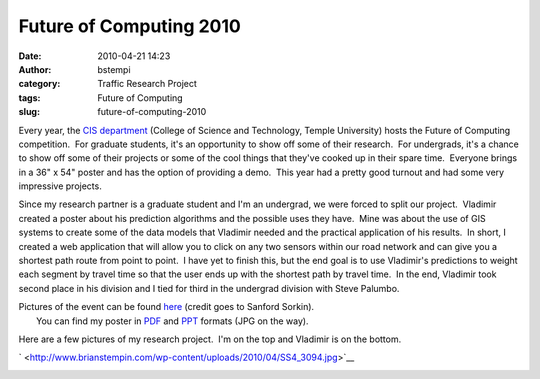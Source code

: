 Future of Computing 2010
########################
:date: 2010-04-21 14:23
:author: bstempi
:category: Traffic Research Project
:tags: Future of Computing
:slug: future-of-computing-2010

Every year, the `CIS department <http://www.temple.edu/cis>`__ (College
of Science and Technology, Temple University) hosts the Future of
Computing competition.  For graduate students, it's an opportunity to
show off some of their research.  For undergrads, it's a chance to show
off some of their projects or some of the cool things that they've
cooked up in their spare time.  Everyone brings in a 36" x 54" poster
and has the option of providing a demo.  This year had a pretty good
turnout and had some very impressive projects.

Since my research partner is a graduate student and I'm an undergrad, we
were forced to split our project.  Vladimir created a poster about his
prediction algorithms and the possible uses they have.  Mine was about
the use of GIS systems to create some of the data models that Vladimir
needed and the practical application of his results.  In short, I
created a web application that will allow you to click on any two
sensors within our road network and can give you a shortest path route
from point to point.  I have yet to finish this, but the end goal is to
use Vladimir's predictions to weight each segment by travel time so that
the user ends up with the shortest path by travel time.  In the end,
Vladimir took second place in his division and I tied for third in the
undergrad division with Steve Palumbo.

| Pictures of the event can be found
  `here <http://picasaweb.google.com/Sanford.Sorkin/041810FutureOfComputing#>`__
  (credit goes to Sanford Sorkin).
|  You can find my poster in
  `PDF <http://www.brianstempin.com/wp-content/uploads/2010/04/Future-Of-Computing-2010-Poster.pdf>`__
  and
  `PPT <http://www.brianstempin.com/wp-content/uploads/2010/04/Future-Of-Computing-2010-Poster.ppt>`__
  formats (JPG on the way).

Here are a few pictures of my research project.  I'm on the top and
Vladimir is on the bottom.

` <http://www.brianstempin.com/wp-content/uploads/2010/04/SS4_3094.jpg>`__

|me and my poster|\ |Vladimir with poster|

.. |me and my poster| image:: http://www.brianstempin.com/wp-content/uploads/2010/04/SS4_3038-300x200.jpg
   :target: http://www.brianstempin.com/wp-content/uploads/2010/04/SS4_3038.jpg
.. |Vladimir with poster| image:: http://www.brianstempin.com/wp-content/uploads/2010/04/SS4_3021-300x199.jpg
   :target: http://www.brianstempin.com/wp-content/uploads/2010/04/SS4_3021.jpg
